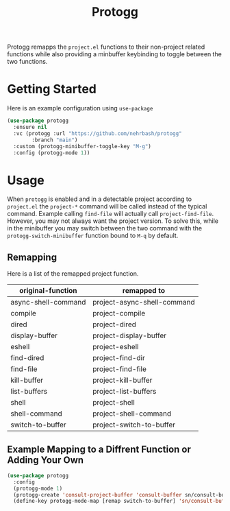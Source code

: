#+TITLE: Protogg

Protogg remapps the =project.el= functions to their non-project related functions while also providing a minbuffer keybinding to toggle between the two functions.

* Getting Started

  Here is an example configuration using =use-package=

#+begin_src emacs-lisp
(use-package protogg
  :ensure nil
  :vc (protogg :url "https://github.com/nehrbash/protogg"
        :branch "main")
  :custom (protogg-minibuffer-toggle-key "M-g")
  :config (protogg-mode 1))
#+end_src

* Usage

  When =protogg= is enabled and in a detectable project according to =project.el= the =project-*= command will be called instead of the typical command. Example calling =find-file= will actually call =project-find-file=. However, you may not always want the project version. To solve this, while in the minibuffer you may switch between the two command with the =protogg-switch-minibuffer= function bound to =M-q= by default.

** Remapping

   Here is a list of  the remapped project function.

| original-function   | remapped to                 |
|---------------------+-----------------------------|
| async-shell-command | project-async-shell-command |
| compile             | project-compile             |
| dired               | project-dired               |
| display-buffer      | project-display-buffer      |
| eshell              | project-eshell              |
| find-dired          | project-find-dir            |
| find-file           | project-find-file           |
| kill-buffer         | project-kill-buffer         |
| list-buffers        | project-list-buffers        |
| shell               | project-shell               |
| shell-command       | project-shell-command       |
| switch-to-buffer    | project-switch-to-buffer    |

** Example Mapping to  a Diffrent Function or Adding Your Own

#+begin_src emacs-lisp
(use-package protogg
  :config
  (protogg-mode 1)
  (protogg-create 'consult-project-buffer 'consult-buffer sn/consult-buffer)
  (define-key protogg-mode-map [remap switch-to-buffer] 'sn/consult-buffer))
#+end_src
